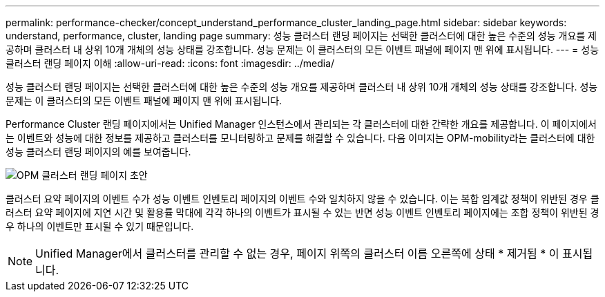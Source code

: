 ---
permalink: performance-checker/concept_understand_performance_cluster_landing_page.html 
sidebar: sidebar 
keywords: understand, performance, cluster, landing page 
summary: 성능 클러스터 랜딩 페이지는 선택한 클러스터에 대한 높은 수준의 성능 개요를 제공하며 클러스터 내 상위 10개 개체의 성능 상태를 강조합니다. 성능 문제는 이 클러스터의 모든 이벤트 패널에 페이지 맨 위에 표시됩니다. 
---
= 성능 클러스터 랜딩 페이지 이해
:allow-uri-read: 
:icons: font
:imagesdir: ../media/


[role="lead"]
성능 클러스터 랜딩 페이지는 선택한 클러스터에 대한 높은 수준의 성능 개요를 제공하며 클러스터 내 상위 10개 개체의 성능 상태를 강조합니다. 성능 문제는 이 클러스터의 모든 이벤트 패널에 페이지 맨 위에 표시됩니다.

Performance Cluster 랜딩 페이지에서는 Unified Manager 인스턴스에서 관리되는 각 클러스터에 대한 간략한 개요를 제공합니다. 이 페이지에서는 이벤트와 성능에 대한 정보를 제공하고 클러스터를 모니터링하고 문제를 해결할 수 있습니다. 다음 이미지는 OPM-mobility라는 클러스터에 대한 성능 클러스터 랜딩 페이지의 예를 보여줍니다.

image::../media/opm_cluster_landing_page_draft.gif[OPM 클러스터 랜딩 페이지 초안]

클러스터 요약 페이지의 이벤트 수가 성능 이벤트 인벤토리 페이지의 이벤트 수와 일치하지 않을 수 있습니다. 이는 복합 임계값 정책이 위반된 경우 클러스터 요약 페이지에 지연 시간 및 활용률 막대에 각각 하나의 이벤트가 표시될 수 있는 반면 성능 이벤트 인벤토리 페이지에는 조합 정책이 위반된 경우 하나의 이벤트만 표시될 수 있기 때문입니다.

[NOTE]
====
Unified Manager에서 클러스터를 관리할 수 없는 경우, 페이지 위쪽의 클러스터 이름 오른쪽에 상태 * 제거됨 * 이 표시됩니다.

====
